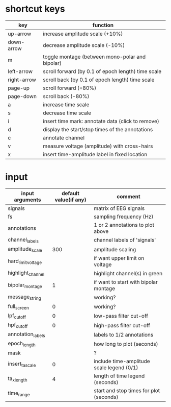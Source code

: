 
* shortcut keys

 | key         | function                                           |
 |-------------+----------------------------------------------------|
 | up-arrow    | increase amplitude scale (+10%)                    |
 | down-arrow  | decrease amplitude scale (-10%)                    |
 | m           | toggle montage (between mono-polar and bipolar)    |
 | left-arrow  | scroll forward (by 0.1 of epoch length) time scale |
 | right-arrow | scroll back (by 0.1 of epoch length) time scale    |
 | page-up     | scroll forward (+80%)                              |
 | page-down   | scroll back (-80%)                                 |
 | a           | increase time scale                                |
 | s           | decrease time scale                                |
 | i           | insert time mark: annotate data (click to remove)  |
 | d           | display the start/stop times of the annotations    |
 | c           | annotate channel                                   |
 | v           | measure voltage (amplitude) with cross-hairs       |
 | x           | insert time-amplitude label in fixed location      |




* input 

| input arguments    | default value(if any) | comment                                   |
|--------------------+-----------------------+-------------------------------------------|
| signals            |                       | matrix of EEG signals                     |
| fs                 |                       | sampling frequency (Hz)                   |
| annotations        |                       | 1 or 2 annotations to plot above          |
| channel_labels     |                       | channel labels of 'signals'               |
| amplitude_scale    |                   300 | amplitude scaling                         |
| hard_limit_voltage |                       | if want upper limit on voltage            |
| highlight_channel  |                       | highlight channel(s) in green             |
| bipolar_montage    |                     1 | if want to start with bipolar montage     |
| message_string     |                       | working?                                  |
| full_screen        |                     0 | working?                                  |
| lpf_cutoff         |                     0 | low-pass filter cut-off                   |
| hpf_cutoff         |                     0 | high-pass filter cut-off                  |
| annotation_labels  |                       | labels to 1/2 annotations                 |
| epoch_length       |                       | how long to plot (seconds)                |
| mask               |                       | ?                                         |
| insert_ta_scale    |                     0 | include time-amplitude scale legend (0/1) |
| ta_xlength         |                     4 | length of time legend (seconds)           |
| time_range         |                       | start and stop times for plot (seconds)   |


